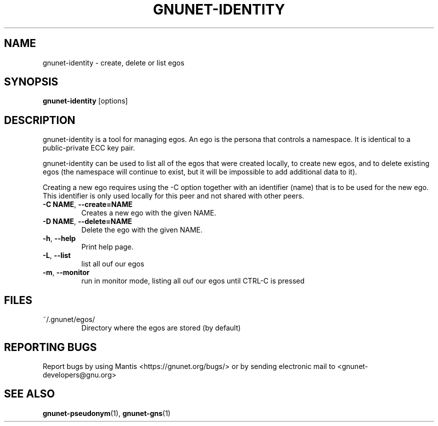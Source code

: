 .TH GNUNET-IDENTITY "1" "16 Jul 2013" "GNUnet"
.SH NAME
gnunet\-identity \- create, delete or list egos
.SH SYNOPSIS
.B gnunet\-identity
[options]
.SH DESCRIPTION
.PP
gnunet\-identity is a tool for managing egos.  An ego is the persona that controls a namespace.  It is identical to a public\-private ECC key pair.

gnunet\-identity can be used to list all of the egos that were created locally, to create new egos, and to delete existing egos (the namespace will continue to exist, but it will be impossible to add additional data to it).

Creating a new ego requires using the \-C option together with an identifier (name) that is to be used for the new ego.  This identifier is only used locally for this peer and not shared with other peers.

.TP
\fB\-C NAME\fR, \fB\-\-create=NAME\fR
Creates a new ego with the given NAME.

.TP
\fB\-D NAME\fR, \fB\-\-delete=NAME\fR
Delete the ego with the given NAME.

.TP
\fB\-h\fR, \fB\-\-help\fR
Print help page.

.TP
\fB\-L\fR, \fB\-\-list\fR
list all ouf our egos

.TP
\fB\-m\fR, \fB\-\-monitor\fR
run in monitor mode, listing all ouf our egos until CTRL-C is pressed


.SH FILES
.TP
~/.gnunet/egos/
Directory where the egos are stored (by default)

.SH "REPORTING BUGS"
Report bugs by using Mantis <https://gnunet.org/bugs/> or by sending electronic mail to <gnunet\-developers@gnu.org>
.SH "SEE ALSO"
\fBgnunet\-pseudonym\fP(1), \fBgnunet\-gns\fP(1)
